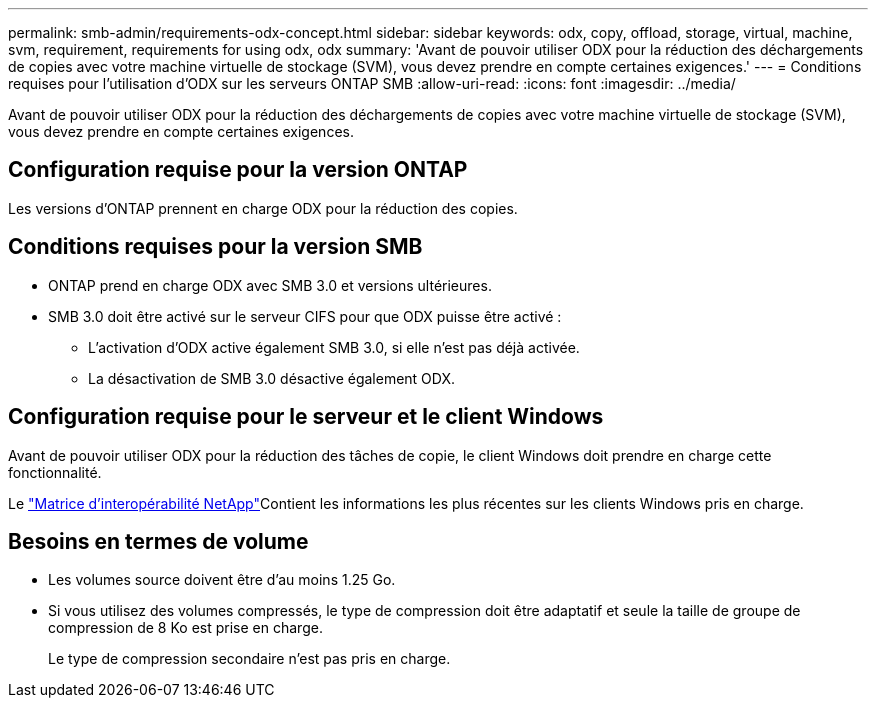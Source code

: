 ---
permalink: smb-admin/requirements-odx-concept.html 
sidebar: sidebar 
keywords: odx, copy, offload, storage, virtual, machine, svm, requirement, requirements for using odx, odx 
summary: 'Avant de pouvoir utiliser ODX pour la réduction des déchargements de copies avec votre machine virtuelle de stockage (SVM), vous devez prendre en compte certaines exigences.' 
---
= Conditions requises pour l'utilisation d'ODX sur les serveurs ONTAP SMB
:allow-uri-read: 
:icons: font
:imagesdir: ../media/


[role="lead"]
Avant de pouvoir utiliser ODX pour la réduction des déchargements de copies avec votre machine virtuelle de stockage (SVM), vous devez prendre en compte certaines exigences.



== Configuration requise pour la version ONTAP

Les versions d'ONTAP prennent en charge ODX pour la réduction des copies.



== Conditions requises pour la version SMB

* ONTAP prend en charge ODX avec SMB 3.0 et versions ultérieures.
* SMB 3.0 doit être activé sur le serveur CIFS pour que ODX puisse être activé :
+
** L'activation d'ODX active également SMB 3.0, si elle n'est pas déjà activée.
** La désactivation de SMB 3.0 désactive également ODX.






== Configuration requise pour le serveur et le client Windows

Avant de pouvoir utiliser ODX pour la réduction des tâches de copie, le client Windows doit prendre en charge cette fonctionnalité.

Le link:https://mysupport.netapp.com/matrix["Matrice d'interopérabilité NetApp"^]Contient les informations les plus récentes sur les clients Windows pris en charge.



== Besoins en termes de volume

* Les volumes source doivent être d'au moins 1.25 Go.
* Si vous utilisez des volumes compressés, le type de compression doit être adaptatif et seule la taille de groupe de compression de 8 Ko est prise en charge.
+
Le type de compression secondaire n'est pas pris en charge.


